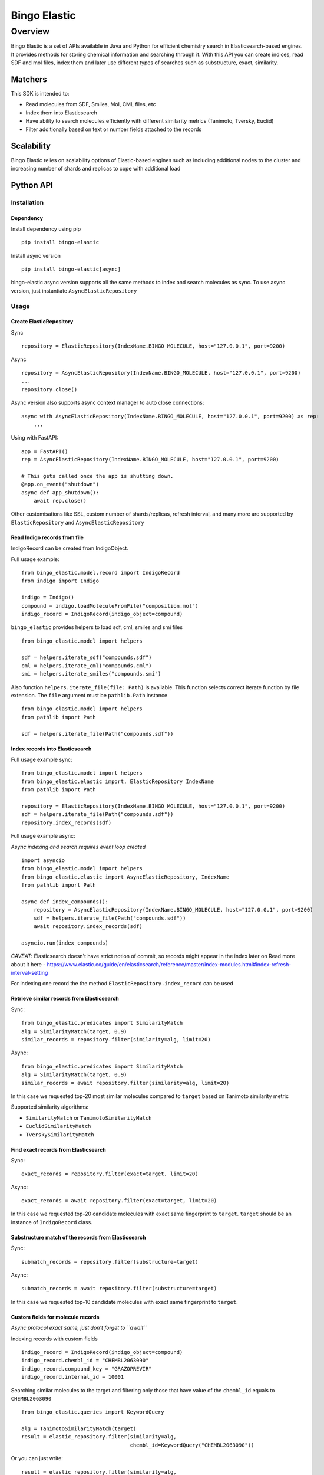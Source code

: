 ***********
Bingo Elastic
***********

Overview
========

Bingo Elastic is a set of APIs available in Java and Python for efficient chemistry search in Elasticsearch-based engines. It provides methods for storing chemical information and searching through it. With this API you can create indices, read SDF and mol files, index them and later use different types of searches such as substructure, exact, similarity.


Matchers
--------

This SDK is intended to:

- Read molecules from SDF, Smiles, Mol, CML files, etc
- Index them into Elasticsearch
- Have ability to search molecules efficiently with different similarity metrics (Tanimoto, Tversky, Euclid)
- Filter additionally based on text or number fields attached to the records

Scalability
-----------

Bingo Elastic relies on scalability options of Elastic-based engines such as including additional nodes to the cluster and increasing number of shards and replicas to cope with additional load

Python API
-----------

Installation
~~~~~~~~~~~~

Dependency
^^^^^^^^^^

Install dependency using pip

::

   pip install bingo-elastic

Install async version

::

   pip install bingo-elastic[async]

bingo-elastic async version supports all the same methods to index and
search molecules as sync. To use async version, just instantiate
``AsyncElasticRepository``

Usage
~~~~~

Create ElasticRepository
^^^^^^^^^^^^^^^^^^^^^^^^

Sync

::

   repository = ElasticRepository(IndexName.BINGO_MOLECULE, host="127.0.0.1", port=9200)

Async

::

   repository = AsyncElasticRepository(IndexName.BINGO_MOLECULE, host="127.0.0.1", port=9200)
   ...
   repository.close()

Async version also supports async context manager to auto close
connections:

::

   async with AsyncElasticRepository(IndexName.BINGO_MOLECULE, host="127.0.0.1", port=9200) as rep:
       ...

Using with FastAPI:

::

   app = FastAPI()
   rep = AsyncElasticRepository(IndexName.BINGO_MOLECULE, host="127.0.0.1", port=9200)

   # This gets called once the app is shutting down.
   @app.on_event("shutdown")
   async def app_shutdown():
       await rep.close()

Other customisations like SSL, custom number of shards/replicas, refresh
interval, and many more are supported by ``ElasticRepository`` and
``AsyncElasticRepository``

Read Indigo records from file
^^^^^^^^^^^^^^^^^^^^^^^^^^^^^

IndigoRecord can be created from IndigoObject.

Full usage example:

::

   from bingo_elastic.model.record import IndigoRecord
   from indigo import Indigo

   indigo = Indigo()
   compound = indigo.loadMoleculeFromFile("composition.mol")
   indigo_record = IndigoRecord(indigo_object=compound)

``bingo_elastic`` provides helpers to load sdf, cml, smiles and smi
files

::

   from bingo_elastic.model import helpers

   sdf = helpers.iterate_sdf("compounds.sdf")
   cml = helpers.iterate_cml("compounds.cml")
   smi = helpers.iterate_smiles("compounds.smi")

Also function ``helpers.iterate_file(file: Path)`` is available. This
function selects correct iterate function by file extension. The
``file`` argument must be ``pathlib.Path`` instance

::

   from bingo_elastic.model import helpers
   from pathlib import Path

   sdf = helpers.iterate_file(Path("compounds.sdf"))

Index records into Elasticsearch
^^^^^^^^^^^^^^^^^^^^^^^^^^^^^^^^

Full usage example sync:

::

   from bingo_elastic.model import helpers
   from bingo_elastic.elastic import, ElasticRepository IndexName
   from pathlib import Path

   repository = ElasticRepository(IndexName.BINGO_MOLECULE, host="127.0.0.1", port=9200)
   sdf = helpers.iterate_file(Path("compounds.sdf"))
   repository.index_records(sdf)

Full usage example async:

*Async indexing and search requires event loop created*

::

   import asyncio
   from bingo_elastic.model import helpers
   from bingo_elastic.elastic import AsyncElasticRepository, IndexName
   from pathlib import Path

   async def index_compounds():
       repository = AsyncElasticRepository(IndexName.BINGO_MOLECULE, host="127.0.0.1", port=9200)
       sdf = helpers.iterate_file(Path("compounds.sdf"))
       await repository.index_records(sdf)

   asyncio.run(index_compounds)

*CAVEAT*: Elasticsearch doesn't have strict notion of commit, so records
might appear in the index later on Read more about it here -
`https://www.elastic.co/guide/en/elasticsearch/reference/master/index-modules.html#index-refresh-interval-setting <https://www.elastic.co/guide/en/elasticsearch/reference/master/index-modules.html#index-refresh-interval-setting>`__

For indexing one record the the method
``ElasticRepository.index_record`` can be used

Retrieve similar records from Elasticsearch
^^^^^^^^^^^^^^^^^^^^^^^^^^^^^^^^^^^^^^^^^^^

Sync:

::

   from bingo_elastic.predicates import SimilarityMatch
   alg = SimilarityMatch(target, 0.9)
   similar_records = repository.filter(similarity=alg, limit=20)

Async:

::

   from bingo_elastic.predicates import SimilarityMatch
   alg = SimilarityMatch(target, 0.9)
   similar_records = await repository.filter(similarity=alg, limit=20)

In this case we requested top-20 most similar molecules compared to
``target`` based on Tanimoto similarity metric

Supported similarity algorithms:

-  ``SimilarityMatch`` or ``TanimotoSimilarityMatch``
-  ``EuclidSimilarityMatch``
-  ``TverskySimilarityMatch``

Find exact records from Elasticsearch
^^^^^^^^^^^^^^^^^^^^^^^^^^^^^^^^^^^^^

Sync:

::

   exact_records = repository.filter(exact=target, limit=20)

Async:

::

   exact_records = await repository.filter(exact=target, limit=20)

In this case we requested top-20 candidate molecules with exact same
fingerprint to ``target``. ``target`` should be an instance of
``IndigoRecord`` class.

Substructure match of the records from Elasticsearch
^^^^^^^^^^^^^^^^^^^^^^^^^^^^^^^^^^^^^^^^^^^^^^^^^^^^^

Sync:

::

   submatch_records = repository.filter(substructure=target)

Async:

::

   submatch_records = await repository.filter(substructure=target)

In this case we requested top-10 candidate molecules with exact same
fingerprint to ``target``.

Custom fields for molecule records
^^^^^^^^^^^^^^^^^^^^^^^^^^^^^^^^^^

*Async protocol exact same, just don't forget to ``await``*

Indexing records with custom fields

::

   indigo_record = IndigoRecord(indigo_object=compound)
   indigo_record.chembl_id = "CHEMBL2063090"
   indigo_record.compound_key = "GRAZOPREVIR"
   indigo_record.internal_id = 10001

Searching similar molecules to the target and filtering only those that
have value of the ``chembl_id`` equals to ``CHEMBL2063090``

::

   from bingo_elastic.queries import KeywordQuery

   alg = TanimotoSimilarityMatch(target)
   result = elastic_repository.filter(similarity=alg,
                                      chembl_id=KeywordQuery("CHEMBL2063090"))

Or you can just write:

::

   result = elastic_repository.filter(similarity=alg,
                                      chembl_id=RangeQuery(1, 10000))

You could also use similarly wildcard and range queries

::

   from bingo_elastic.queries import WildcardQuery

   result = elastic_repository.filter(chembl_id=WildcardQuery("CHEMBL2063*"))

::

   from bingo_elastic.queries import RangeQuery

   result = elastic_repository.filter(internal_id=RangeQuery(1000, 100000))


Java API
-----------

Installation
~~~~~~~~~~~~

Dependency
^^^^^^^^^^

Add dependency to your Maven POM file like this:

::

   <dependency>
       <groupId>com.epam.indigo</groupId>
       <artifactId>bingo-elastic</artifactId>
       <version>VERSION</version>
   </dependency>

Gradle:

::

   compile group: 'com.epam.indigo', name: 'bingo-elastic', version: 'VERSION'

it will work the same for other major dependency managers

Usage
~~~~~

Create ElasticRepository
^^^^^^^^^^^^^^^^^^^^^^^^

::

   ElasticRepositoryBuilder<IndigoRecord> builder = new ElasticRepositoryBuilder<>();
           repository = builder
                   .withHostName("localhost")
                   .withPort(9200)
                   .withScheme("http")
                   .build();

Other customisations like SSL, custom number of shards/replicas, refresh
interval, and many more are supported

Read Indigo records from file
^^^^^^^^^^^^^^^^^^^^^^^^^^^^^

::

   List<IndigoRecord> records = Helpers.loadFromCmlFile("/tmp/file.cml");

Index records into Elasticsearch
^^^^^^^^^^^^^^^^^^^^^^^^^^^^^^^^

::

   repository.indexRecords(records);

*CAVEAT*: Elasticsearch doesn't have strict notion of commit, so records
might appear in the index later on

Read more about it here -
`https://www.elastic.co/guide/en/elasticsearch/reference/master/index-modules.html#index-refresh-interval-setting <https://www.elastic.co/guide/en/elasticsearch/reference/master/index-modules.html#index-refresh-interval-setting>`__

Retrieve similar records from Elasticsearch
^^^^^^^^^^^^^^^^^^^^^^^^^^^^^^^^^^^^^^^^^^^

::

   List<IndigoRecord> similarRecords = repository.stream()
                       .filter(new SimilarityMatch<>(target))
                       .limit(20)
                       .collect(Collectors.toList());

In this case we requested top-20 most similar molecules compared to
``target`` based on Tanimoto similarity metric

Find exact records from Elasticsearch
^^^^^^^^^^^^^^^^^^^^^^^^^^^^^^^^^^^^^

::

   List<IndigoRecord> exactRecords = repository.stream()
                       .filter(new ExactMatch<>(target))
                       .limit(20)
                       .collect(Collectors.toList())
                       .stream()
                       .filter(ExactMatch.exactMatchAfterChecker(target, indigo))
                       .collect(Collectors.toList());

In this case we requested top-20 candidate molecules with exact same
fingerprint to ``target``. After that we used
``ExactMatch.exactMatchAfterChecker``, which double checked exact match
based on actual molecule

Substructure match of the records from Elasticsearch
^^^^^^^^^^^^^^^^^^^^^^^^^^^^^^^^^^^^^^^^^^^^^^^^^^^^^

::

   List<IndigoRecord> substructureMatchRecords = repository.stream()
                      .filter(new SubstructureMatch<>(target))
                      .limit(20)
                      .collect(Collectors.toList())
                      .stream()
                      .filter(SubstructureMatch.substructureMatchAfterChecker(target, indigo))
                      .collect(Collectors.toList());

In this case we requested top-20 candidate molecules with exact same
fingerprint to ``target``. After that we used
``SubstructureMatch.substructureMatchAfterChecker``, which double
checked substructure match based on actual molecule and it's graph
representation

Custom fields for molecule records
^^^^^^^^^^^^^^^^^^^^^^^^^^^^^^^^^^

Indexing records with custom text tag

::

   List<IndigoRecord> indigoRecordList = Helpers.loadFromSdf("src/test/resources/rand_queries_small.sdf");
   IndigoRecord indigoRecord = indigoRecordList.get(0);
   indigoRecord.addCustomObject("tag", "test");
   repository.indexRecord(indigoRecord);

Searching similar molecules to the target and filtering only those that
have value of the ``tag`` equals to ``test``

::

   List<IndigoRecord> similarRecords = repository.stream()
                       .filter(new TanimotoSimilarityMatch<>(target))
                       .filter(new KeywordQuery<>("tag", "test"))
                       .collect(Collectors.toList());

you could also use similarly wildcard and range queries

